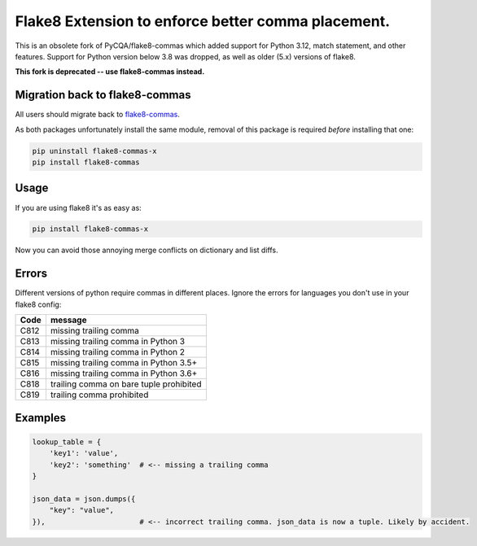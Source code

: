 Flake8 Extension to enforce better comma placement.
===================================================

This is an obsolete fork of PyCQA/flake8-commas which added support for Python
3.12, match statement, and other features. Support for Python version below 3.8
was dropped, as well as older (5.x) versions of flake8.

**This fork is deprecated -- use flake8-commas instead.**

|Build Status| |PyPI - Version| |No Maintenance Intended|

Migration back to flake8-commas
-------------------------------

All users should migrate back to `flake8-commas <https://pypi.org/project/flake8-commas/>`_.

As both packages unfortunately install the same module, removal of this package is required *before* installing that one:

.. code:: shell

    pip uninstall flake8-commas-x
    pip install flake8-commas

Usage
-----

If you are using flake8 it's as easy as:

.. code:: shell

    pip install flake8-commas-x

Now you can avoid those annoying merge conflicts on dictionary and list diffs.

Errors
------

Different versions of python require commas in different places. Ignore the
errors for languages you don't use in your flake8 config:

+------+-----------------------------------------+
| Code | message                                 |
+======+=========================================+
| C812 | missing trailing comma                  |
+------+-----------------------------------------+
| C813 | missing trailing comma in Python 3      |
+------+-----------------------------------------+
| C814 | missing trailing comma in Python 2      |
+------+-----------------------------------------+
| C815 | missing trailing comma in Python 3.5+   |
+------+-----------------------------------------+
| C816 | missing trailing comma in Python 3.6+   |
+------+-----------------------------------------+
| C818 | trailing comma on bare tuple prohibited |
+------+-----------------------------------------+
| C819 | trailing comma prohibited               |
+------+-----------------------------------------+

Examples
--------

.. code:: Python

    lookup_table = {
        'key1': 'value',
        'key2': 'something'  # <-- missing a trailing comma
    }

    json_data = json.dumps({
        "key": "value",
    }),                      # <-- incorrect trailing comma. json_data is now a tuple. Likely by accident.


.. |Build Status| image:: https://github.com/PeterJCLaw/flake8-commas/actions/workflows/.github/workflows/tests.yml/badge.svg?branch=main
   :target: https://github.com/PeterJCLaw/flake8-commas/actions?query=branch%3Amain

.. |PyPI - Version| image:: https://img.shields.io/pypi/v/flake8-commas-x
   :target: https://pypi.org/project/flake8-commas-x/

.. |No Maintenance Intended| image:: https://unmaintained.tech/badge.svg
  :target: https://unmaintained.tech
  :alt: No Maintenance Intended
